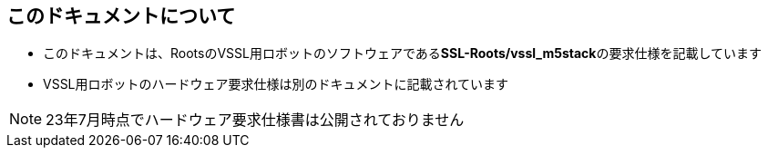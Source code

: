 == このドキュメントについて

- このドキュメントは、RootsのVSSL用ロボットのソフトウェアである**SSL-Roots/vssl_m5stack**の要求仕様を記載しています
- VSSL用ロボットのハードウェア要求仕様は別のドキュメントに記載されています

NOTE: 23年7月時点でハードウェア要求仕様書は公開されておりません

